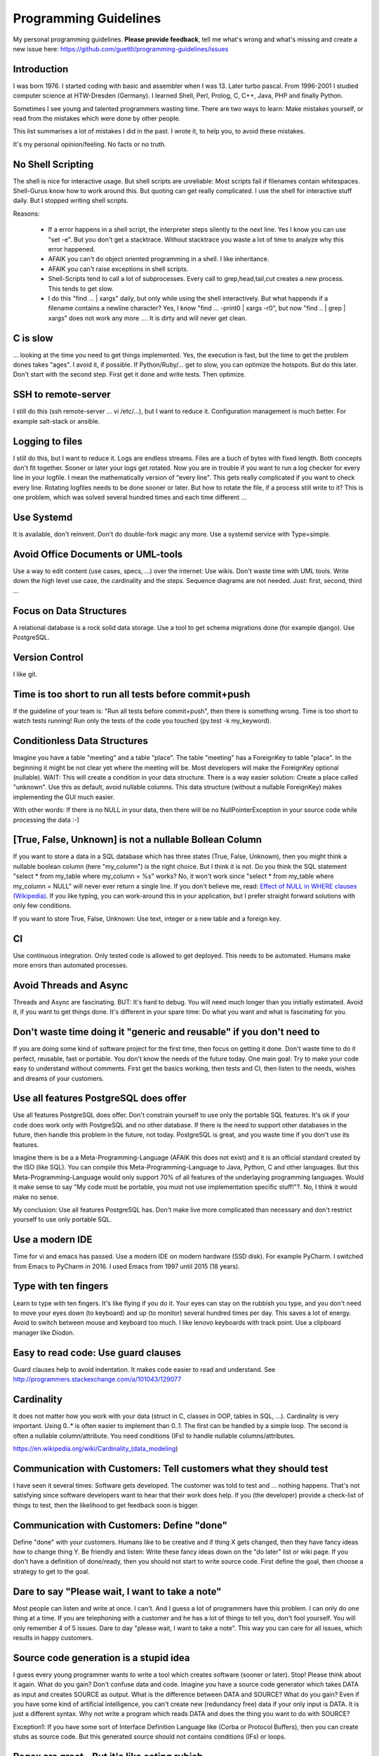 Programming Guidelines
======================

My personal programming guidelines. **Please provide feedback**, tell me what's wrong and what's missing and create a new issue here: https://github.com/guettli/programming-guidelines/issues

Introduction
------------

I was born 1976. I started coding with basic and assembler when I was 13. Later turbo pascal. From 1996-2001 I studied computer science at HTW-Dresden (Germany). I learned Shell, Perl, Prolog, C, C++, Java, PHP and finally Python.


Sometimes I see young and talented programmers wasting time. There are two ways to learn: Make mistakes yourself, or read from the mistakes which were done by other people. 

This list summarises a lot of mistakes I did in the past. I wrote it, to help you, to avoid these mistakes.

It's my personal opinion/feeling. No facts or no truth.

No Shell Scripting
------------------

The shell is nice for interactive usage. But shell scripts are unreliable: Most scripts fail if filenames contain whitespaces. Shell-Gurus know how to work around this. But quoting can get really complicated. I use the shell for interactive stuff daily. But I stopped writing shell scripts.

Reasons:

 * If a error happens in a shell script, the interpreter steps silently to the next line. Yes I know you can use "set -e". But  you don't get a stacktrace. Without stacktrace you waste a lot of time to analyze why this error happened.
 * AFAIK you can't do object oriented programming in a shell. I like inheritance.
 * AFAIK you can't raise exceptions in shell scripts.
 * Shell-Scripts tend to call a lot of subprocesses. Every call to grep,head,tail,cut  creates a new process. This tends to get slow.
 * I do this "find ... | xargs" daily, but only while using the shell interactively. But what happends if a filename contains a newline character? Yes, I know "find ... -print0 | xargs -r0", but now "find .. | grep | xargs" does not work any more .... It is dirty and will never get clean.

C is slow
---------

... looking at the time you need to get things implemented. Yes, the execution is fast, but the time to get the problem dones takes "ages". I avoid it, if possible. If Python/Ruby/... get to slow, you can optimize the hotspots. But do this later. Don't start with the second step. First get it done and write tests. Then optimize.

SSH to remote-server
--------------------

I still do this (ssh remote-server ... vi /etc/...), but I want to reduce it. Configuration management is much better. For example salt-stack or ansible.

Logging to files
----------------
I still do this, but I want to reduce it. Logs are endless streams. Files are a buch of bytes with fixed length.
Both concepts don't fit together. Sooner or later your logs get rotated. Now you are in trouble if you want to run a log checker for every line in your logfile. I mean the mathematically version of "every line". This gets really complicated if you want to check every line. Rotating logfiles needs to be done sooner or later. But how to rotate the file, if a process still write to it? This is one problem, which was solved several hundred times and each time different ...

Use Systemd
------------

It is available, don't reinvent. Don't do double-fork magic any more. Use a systemd service with Type=simple.

Avoid Office Documents or UML-tools
-----------------------------------

Use a way to edit content (use cases, specs, ...) over the internet: Use wikis. Don't waste time with UML tools. Write down the high level use case, the cardinality and the steps. Sequence diagrams are not needed. Just: first, second, third ...


Focus on Data Structures
-----------------------

A relational database is a rock solid data storage. Use a tool to get schema migrations done (for example django). Use PostgreSQL.

Version Control
---------------

I like git.


Time is too short to run all tests before commit+push
-----------------------------------------------------
If the guideline of your team is: "Run all tests before commit+push", then there
is something wrong. Time is too short to watch tests running! Run only the tests of the code you touched (py.test -k my_keyword).

Conditionless Data Structures
----------------------------
Imagine you have a table "meeting" and a table "place". The table "meeting" has a ForeignKey to table "place". In the beginning it might be not clear yet where the meeting will be. Most developers will make the ForeignKey optional (nullable). WAIT: This will create a condition in your data structure. There is a way easier solution: Create a place called "unknown". Use this as default, avoid nullable columns. This data structure (without a nullable ForeignKey) makes implementing the GUI much easier.

With other words: If there is no NULL in your data, then there will be no NullPointerException in your source code while processing the data :-)

[True, False, Unknown] is not a nullable Bollean Column
-------------------------------------------------------
If you want to store a data in a SQL database which has three states (True, False, Unknown), then you might think a nullable boolean column (here "my_column") is the right choice. But I think it is not. Do you think the SQL statement "select * from my_table where my_column = %s" works? No, it won't work since "select * from my_table where my_column = NULL" will never ever return a single line. If you don't believe me, read: `Effect of NULL in WHERE clauses (Wikipedia) <https://en.wikipedia.org/wiki/Null_(SQL)#Effect_of_Unknown_in_WHERE_clauses>`_. If you like typing, you can work-around this in your application, but I prefer straight forward solutions with only few conditions.

If you want to store True, False, Unknown: Use text, integer or a new table and a foreign key.

CI
--
Use continuous integration. Only tested code is allowed to get deployed. This needs to be automated. Humans make more errors than automated processes.

Avoid Threads and Async
-----------------------
Threads and Async are fascinating. BUT: It's hard to debug. You will need much longer than you initially estimated. Avoid it, if you want to get things done. It's different in your spare time: Do what you want and what is fascinating for you.

Don't waste time doing it "generic and reusable" if you don't need to
----------------------------------------------------------------------
If you are doing some kind of software project for the first time, then focus on getting it done. Don't waste time to do it perfect, reusable, fast or portable. You don't know the needs of the future today. One main goal: Try to make your code easy to understand without comments. First get the basics working, then tests and CI, then listen to the needs, wishes and dreams of your customers.

Use all features PostgreSQL does offer
--------------------------------------

Use all features PostgreSQL does offer. Don't constrain yourself to use only the portable SQL features. It's ok if your code does work only with PostgreSQL and no other database. If there is the need to support other databases in the future, then handle this problem in the future, not today. PostgreSQL is great, and you waste time if you don't use its features.

Imagine there is be a a Meta-Programming-Language (AFAIK this does not exist) and it is an official standard created by the ISO (like SQL). You can compile this Meta-Programming-Language to Java, Python, C and other languages. But this Meta-Programming-Language would only support 70% of all features of the underlaying programming languages. Would it make sense to say "My code must be portable, you must not use implementation specific stuff!"?. No, I think it would make no sense.

My conclusion: Use all features PostgreSQL has. Don't make live more complicated than necessary and don't restrict yourself to use only portable SQL.

Use a modern IDE
----------------

Time for vi and emacs has passed. Use a modern IDE on modern hardware (SSD disk). For example PyCharm. I switched from Emacs to PyCharm in 2016. I used Emacs from 1997 until 2015 (18 years).

Type with ten fingers
---------------------
Learn to type with ten fingers. It's like flying if you do it. Your eyes can stay on the rubbish you type, and you don't need to move your eyes down (to keyboard) and up (to monitor) several hundred times per day. This saves a lot of energy. Avoid to switch between mouse and keyboard too much. I like lenovo keyboards with track point. Use a clipboard manager like Diodon.

Easy to read code: Use guard clauses
------------------------------------
Guard clauses help to avoid indentation. It makes code easier to read and understand. See http://programmers.stackexchange.com/a/101043/129077


Cardinality
-----------

It does not matter how you work with your data (struct in C, classes in OOP, tables in SQL, ...). Cardinality is very important. Using 0..* is often easier to implement than 0..1. The first can be handled by a simple loop. The second is often a nullable column/attribute. You need conditions (IFs) to handle nullable columns/attributes.

https://en.wikipedia.org/wiki/Cardinality_(data_modeling)

Communication with Customers: Tell customers what they should test
------------------------------------------------------------------
I have seen it several times: Software gets developed. The customer was told to test and ... nothing happens. That's not satisfying since software developers want to hear that their work does help. If you (the developer) provide a check-list of things to test, then the likelihood to get feedback soon is bigger.

Communication with Customers: Define "done"
-------------------------------------------
Define "done" with your customers. Humans like to be creative and if thing X gets changed, then they have fancy ideas how to change thing Y. Be friendly and listen: Write these fancy ideas down on the "do later" list or wiki page. If you don't have a definition of done/ready, then you should not start to write source code. First define the goal, then choose a strategy to get to the goal.

Dare to say "Please wait, I want to take a note"
------------------------------------------------

Most people can listen and write at once. I can't. And I guess a lot of programmers have this problem. I can only do one thing at a time. If you are telephoning with a customer and he has a lot of things to tell you, don't fool yourself. You will only remember 4 of 5 issues. Dare to day "please wait, I want to take a note". This way you can care for all issues, which results in happy customers.

Source code generation is a stupid idea
---------------------------------------

I guess every young programmer wants to write a tool which creates software (sooner or later). Stop! Please think about it again. What do you gain? Don't confuse data and code. Imagine you have a source code generator which takes DATA as input and creates SOURCE as output. What is the difference between DATA and SOURCE? What do you gain? Even if you have some kind of artificial intelligence, you can't create new (redundancy free) data if your only input is DATA. It is just a different syntax. Why not write a program which reads DATA and does the thing you want to do with SOURCE?

Exception1: If you have some sort of Interface Definition Language like (Corba or Protocol Buffers), then you can create stubs as source code. But this generated source should not contains conditions (IFs) or loops.

Regex are great - But it's like eating rubish
---------------------------------------------

Yes, I like regular expression. But slow down: What do I do, if I use a regex? I think it is "parsing". I remember to have read this some time ago: "Time is too short to rewrite parsers". Don't parse data! We live in the 21 century. Consume high level data structures like json, yaml or protcol buffers. If possible, refuse to accept CSV or custom text format as input data.

From time to time you need to do text processing. Unfortunately there are several regex flavors. My guide-line: Use PCRE. They are available in Python, Postfix and many other tools. Don't waste time with other regex flavors, if PCRE are available. 

Give booleans a "positive" name
-------------------------------
I once gave a DB column the name "failed". It was a boolean indicating if the transmission of data to the next system was successful. The output as table in the GUI looked confusing for humans. The column heading was "failed". What should be visible in the cell for failed rows? Boolean usually get translated to "Yes/No" or "True/False". But if the human brain reads "Yes" or "True" it initially things "all right". But in this case "Yes" meant "Yes, it failed". The next time I will call the column "was_successful", then "Yes" means "Yes, it was successful".

Love your docs
--------------
I have seen it several times on github: If I provide a hint that the docs could be improved, a lot of maintainers don't care much. Just look at the README files on github. They starts with "Installing", then "Configuring" ... What is missing? An Introduction! Just some sentences what this great project is all about. Programmers love details. Dear programmers, learn to relax and look at the thing you create like a new comer. If you have this mind set "I do the important (programming) stuff. Someone else can care for the docs", then your open source project won't be successful.

Care for newcomers
------------------
In the year 1997 I was very thankful that there was a hint "If unsure choose ..." when I need to compile a linux kernel. In these days you need to answer dozens question before you could compile the invention of Linus Torvalds.

I had no clue what most questions where about. But this small advice "If unsure choose ..." helped me get it done.

If you are managing a project: Care for newcomers. Provide them with guide lines. But don't reinvent docs. Provide links to the relevant upstream docs, if you just use a piece of software. Avoid redundant docs.

Canonical docs
--------------

Look at the question concerning ssh options at the Q+A site serverfault. There is a lot of guessing. Something is wrong. Nobody knows where the canonical docs are. Easy linking to specific configuration is not possible. What happens? Redudant docs. Many blog posts try to explain stuff.... Don't write blog posts, improve the upstreams docs. Talk with the developers. Don't be shy.



Passing around methods make things hard to debug
------------------------------------------------
Even in C you can pass around method-pointers. It's very common in JavaScript and sometimes it gets done in Python, too. It is hard to debug. IDE's can't resolve the code: "Find usages" don't work.  I try to avoid it. I prefer OOP (Inheritance) and avoid passing around methods or using them as variables.

Software Design Patterns are overrated
--------------------------------------

If you need several pages in a book to explain a software design pattern, then it is too complicated.
I think Software Design Patterns are overrated.

KISS
----

Keep it simple and stupid. The most boring and most obvious solution is often the best. Although it sometimes takes months until you know which solution it is.

Time is too short for "git rebase" vs "git merge" discussions
--------------------------------------------------------------
What's the net result of "git rebase" vs "git merge" discussion? The result is source code. Who cares how source code got into the current state? Me, but only sometimes. Archeology is intresting .... but more interesting is the future, since you can influence it.

traceroute won't help you
-------------------------
.... if you have trouble with a tcp connection. Use tcptraceroute for tcp connection tests (http, https, ssh, smtp, pop3, imap, ...). Reason: traceroute uses UDP, not TCP.

This is untestable code
-----------------------

If you are new to software unit testing, then you might think ... "some parts of my code are *untestable*".

I don't think so. I guess your software uses the IPO pattern: https://en.wikipedia.org/wiki/IPO_model Input, Processing, Output. The question is: How to feed the input for testing to my code? Mocking, virtualization and automation are your friends.

The "untestable" code needs to be cared of. Code is always testable, there is no untestable code. Maybe your knowledge of testing is limited up to now. Finding untestable code is the beginning of an interesting route to good code.

If you do coding to implement backup ...
----------------------------------------

If you do coding/programming to implement your backup of data, then you are on the wrong track.

It is very likely that you will do it wrong, and this will be a big risk, if your context is backing up data.

Why? Because you will notice your fault if you try to recover your data. 

Compare this to an gadet app for a mobile phone. If this app fails, it is likely that the fault does not lead to data loss.

**Use** a backup tool, even if you love to do programming. Configure it, but don't write it yourself.

ForeignKey from code to DB
--------------------------

This code is uses the ORM of django

.. code-block:: python

    if ....:
        ticket.responsible_group=Group.objects.get(name='Leaders')

Above code is dirty because 'Leaders' is like ForeignKey from code to a database row.

If you think this is better .....

.. code-block:: python

    if ....:
        ticket.responsible_group=Group.objects.get(name=constants_module.GROUP_NAME_OF_LEADERS)

.... then you did not understand what I tried to explain.


Testcode is conditionless
--------------------------

Testcode should not contain conditions (the keyword`if`). If you have loops (`for`, `while`) in your tests, then this looks strange, too.

Tests should be straight forward:

 #. Build environment: Data structures, ...
 #. Run the code which operates on the data structures
 #. Ensure that the output is like you want it to.

.. code-block:: python

    class MyTest(unittest.TestCase):
        def test_foo(self):
            foo=Foo()
            self.assertEqual(42, foo.find_answer_to_the_ultimate_question_of_life_the_universe_and_everything())
        

Don't search the needle in a haystack. Inject dynamite and let it explode
-------------------------------------------------------------------------

Imagine you have a huge code base which was written by a nerd which is gone since several months. Somewhere in the code a database row gets updated. This update should not happen, and you can't find the relevant source code line during the first minutes. You can reproduce this failure in a test environment. What can you do? You can start a debugger and jump through the lines which get executed. Yes, this works. But this is "Searching the needle in a haystack". This takes too long. I like solutions like this: Add a constraint trigger to your database which fires on modification. Execute the code and BANG. you get the relevant code line with a nice stacktrace. This way you get the solution provided on a silver plattern with minimal effort :-)

Avoid magic or uncommon things
------------------------------

* hard links
* file system ACLs (Access control lists)
* git submodules (Please use configuration management, deployment tools, ...)

Learn one programming language, not ten.
----------------------------------------

Most young developers think you need to learn many programming languages to be a good developer.

Yes, it does help sometimes to know how the programming language C works.

My opinion: Lear Python, JavaScript.

Then learn other topics: Database, Configuration management, continuous integration, organizing, team work, learn to play a music instrument.

Learn "git bisect"
------------------
"git bisect" is a great tool to find the commit, which introduced an error. Unfortunately there it is not a one-liner up to now, but you can use it like this:

.. code-block:: shell

    user@host> git bisect start HEAD HEAD~10 


    user@host> git bisect run py.test -k test_something
     ...
    c8bed9b56861ea626833637e11a216555d7e7414 is the first bad commit
    Author: ...


    # useless, but unfortunately needed
    user@host> git bisect reset

Conditional Breakpoints
-----------------------

Imagine, you are able to reproduce a bug in a test. But you could not fix it up to now. If you want to create a conditional breakpoint to find the root of the problem, then you could be on the wrong track. Why not rewrite the code first, to make it more fine-grained testable?

Write a test where a normal breakpoint is enough.

It is very likely that this means you need to move the body of a loop into a new method.


.. code-block::

    # Old
    def my_method(...):
        for foo in get_foos():
            do_x(foo)
            do_y(foo)
            ...

.. code-block::

    # new
    def my_method(...):
        for foo in get_foos():
            my_method__foo(foo)

    def my_method__foo(foo):
        do_x(foo)
        do_y(foo)
        ...

Now you can call `my_method_foo()` in a test, and you don't need a conditional breakpoint any more.


Thank you
---------
* Robert C. Martin for the book "Clean Coder"
* Linus Torvalds for the quote "Bad programmers worry about the code. Good programmers worry about data structures and their relationships."
* All people who contribute to open source software (Linux, Python, PostgreSQL, ...)
* All people who ask question and/or answers them at places like StackOverflow.
* People I meat during study at HTW-Dresden
* My teammates at TBZ
